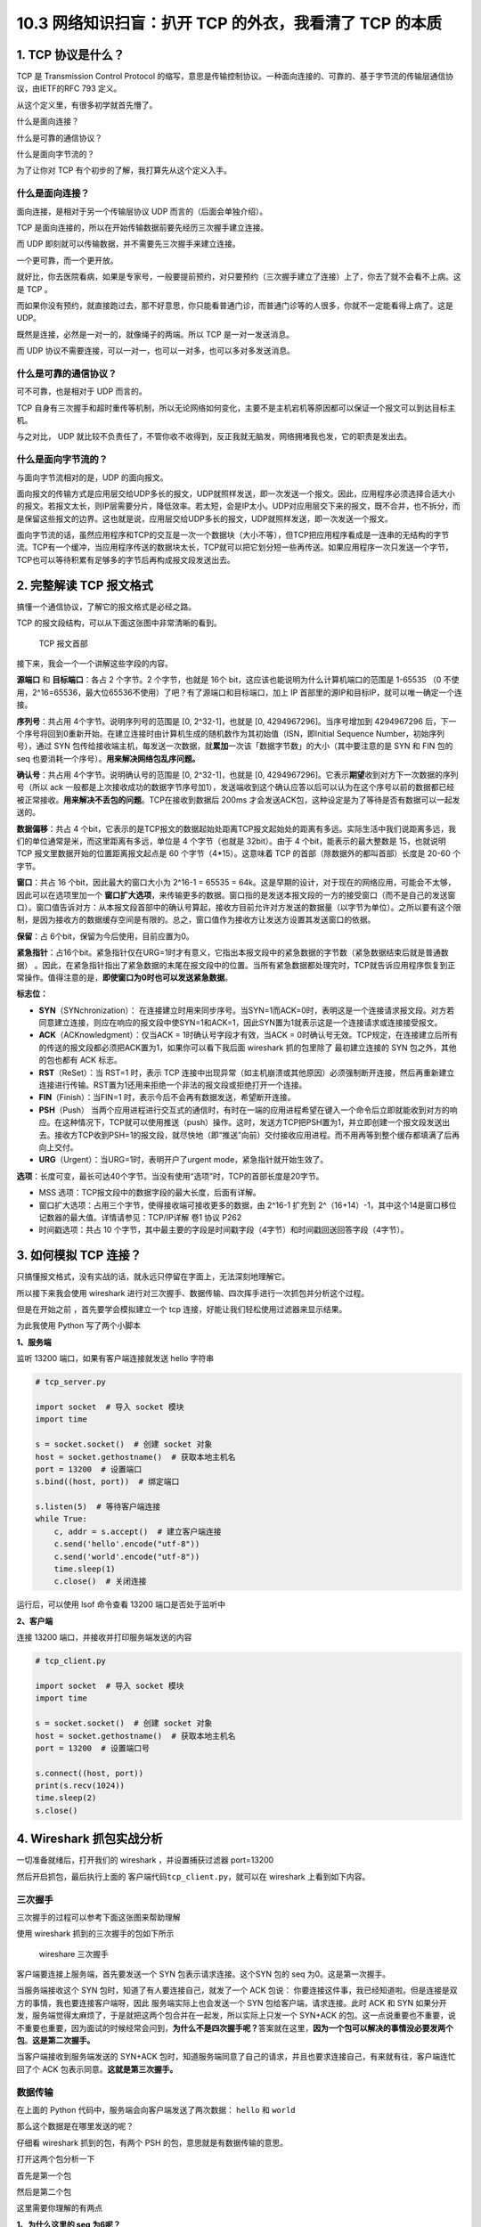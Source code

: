 10.3 网络知识扫盲：扒开 TCP 的外衣，我看清了 TCP 的本质
=======================================================

1. TCP 协议是什么？
-------------------

TCP 是 Transmission Control Protocol
的缩写，意思是传输控制协议。一种面向连接的、可靠的、基于字节流的传输层通信协议，由IETF的RFC
793 定义。

从这个定义里，有很多初学就首先懵了。

什么是面向连接？

什么是可靠的通信协议？

什么是面向字节流的？

为了让你对 TCP 有个初步的了解，我打算先从这个定义入手。

什么是面向连接？
~~~~~~~~~~~~~~~~

面向连接，是相对于另一个传输层协议 UDP 而言的（后面会单独介绍）。

TCP 是面向连接的，所以在开始传输数据前要先经历三次握手建立连接。

而 UDP 即刻就可以传输数据，并不需要先三次握手来建立连接。

一个更可靠，而一个更开放。

就好比，你去医院看病，如果是专家号，一般要提前预约，对只要预约（三次握手建立了连接）上了，你去了就不会看不上病。这是
TCP 。

而如果你没有预约，就直接跑过去，那不好意思，你只能看普通门诊，而普通门诊等的人很多，你就不一定能看得上病了。这是
UDP。

既然是连接，必然是一对一的，就像绳子的两端。所以 TCP 是一对一发送消息。

而 UDP 协议不需要连接，可以一对一，也可以一对多，也可以多对多发送消息。

什么是可靠的通信协议？
~~~~~~~~~~~~~~~~~~~~~~

可不可靠，也是相对于 UDP 而言的。

TCP
自身有三次握手和超时重传等机制，所以无论网络如何变化，主要不是主机宕机等原因都可以保证一个报文可以到达目标主机。

与之对比， UDP
就比较不负责任了，不管你收不收得到，反正我就无脑发，网络拥堵我也发，它的职责是发出去。

什么是面向字节流的？
~~~~~~~~~~~~~~~~~~~~

与面向字节流相对的是，UDP 的面向报文。

面向报文的传输方式是应用层交给UDP多长的报文，UDP就照样发送，即一次发送一个报文。因此，应用程序必须选择合适大小的报文。若报文太长，则IP层需要分片，降低效率。若太短，会是IP太小。UDP对应用层交下来的报文，既不合并，也不拆分，而是保留这些报文的边界。这也就是说，应用层交给UDP多长的报文，UDP就照样发送，即一次发送一个报文。

面向字节流的话，虽然应用程序和TCP的交互是一次一个数据块（大小不等），但TCP把应用程序看成是一连串的无结构的字节流。TCP有一个缓冲，当应用程序传送的数据块太长，TCP就可以把它划分短一些再传送。如果应用程序一次只发送一个字节，TCP也可以等待积累有足够多的字节后再构成报文段发送出去。

2. 完整解读 TCP 报文格式
------------------------

搞懂一个通信协议，了解它的报文格式是必经之路。

TCP 的报文段结构，可以从下面这张图中非常清晰的看到。

.. figure:: http://image.iswbm.com/20200605203659.png
   :alt: TCP 报文首部

   TCP 报文首部

接下来，我会一个一个讲解这些字段的内容。

**源端口** 和 **目标端口**\ ：各占 2 个字节。2 个字节，也就是 16个
bit，这应该也能说明为什么计算机端口的范围是 1-65535 （0
不使用，2^16=65536，最大位65536不使用）了吧？有了源端口和目标端口，加上
IP 首部里的源IP和目标IP，就可以唯一确定一个连接。

**序列号**\ ：共占用 4个字节。说明序列号的范围是 [0, 2^32-1]，也就是 [0,
4294967296]。当序号增加到 4294967296
后，下一个序号将回到0重新开始。在建立连接时由计算机生成的随机数作为其初始值（ISN，即Initial
Sequence Number，初始序列号），通过 SYN
包传给接收端主机，每发送一次数据，就\ **累加**\ 一次该「数据字节数」的大小（其中要注意的是
SYN 和 FIN 包的 seq 也要消耗一个序号）。\ **用来解决网络包乱序问题。**

**确认号**\ ：共占用 4个字节。说明确认号的范围是 [0, 2^32-1]，也就是 [0,
4294967296]。它表示\ **期望**\ 收到对方下一次数据的序列号（所以 ack
一般都是上次接收成功的数据字节序号加1），发送端收到这个确认应答以后可以认为在这个序号以前的数据都已经被正常接收。\ **用来解决不丢包的问题**\ 。TCP在接收到数据后
200ms 才会发送ACK包，这种设定是为了等待是否有数据可以一起发送的。

**数据偏移**\ ：共占 4
个bit，它表示的是TCP报文的数据起始处距离TCP报文起始处的距离有多远。实际生活中我们说距离多远，我们的单位通常是米，而这里距离有多远，单位是
4 个字节（也就是 32bit）。由于 4 个bit，能表示的最大整数是 15，也就说明
TCP 报文里数据开始的位置距离报文起点是 60 个字节（4*15）。这意味着 TCP
的首部（除数据外的都叫首部）长度是 20-60 个字节。

**窗口**\ ：共占 16 个bit，因此最大的窗口大小为 2^16-1 = 65535 =
64k。这是早期的设计，对于现在的网络应用，可能会不太够，因此可以在选项里加一个
**窗口扩大选项**\ ，来传输更多的数据。窗口指的是发送本报文段的一方的接受窗口（而不是自己的发送窗口）。窗口值告诉对方：从本报文段首部中的确认号算起，接收方目前允许对方发送的数据量（以字节为单位）。之所以要有这个限制，是因为接收方的数据缓存空间是有限的。总之，窗口值作为接收方让发送方设置其发送窗口的依据。

**保留**\ ：占 6个bit，保留为今后使用，目前应置为0。

**紧急指针**\ ：占16个bit。紧急指针仅在URG=1时才有意义，它指出本报文段中的紧急数据的字节数（紧急数据结束后就是普通数据）
。因此，在紧急指针指出了紧急数据的末尾在报文段中的位置。当所有紧急数据都处理完时，TCP就告诉应用程序恢复到正常操作。值得注意的是，\ **即使窗口为0时也可以发送紧急数据**\ 。

**标志位：**

-  **SYN**\ （SYNchronization）：
   在连接建立时用来同步序号。当SYN=1而ACK=0时，表明这是一个连接请求报文段。对方若同意建立连接，则应在响应的报文段中使SYN=1和ACK=1，因此SYN置为1就表示这是一个连接请求或连接接受报文。
-  **ACK**\ （ACKnowledgment）：仅当ACK = 1时确认号字段才有效，当ACK =
   0时确认号无效。TCP规定，在连接建立后所有的传送的报文段都必须把ACK置为1，如果你可以看下我后面
   wireshark 抓的包里除了 最初建立连接的 SYN 包之外，其他的包也都有 ACK
   标志。
-  **RST**\ （ReSet）：当 RST=1 时，表示 TCP
   连接中出现异常（如主机崩溃或其他原因）必须强制断开连接，然后再重新建立连接进行传输。RST置为1还用来拒绝一个非法的报文段或拒绝打开一个连接。
-  **FIN**\ （Finish）：当FIN=1
   时，表示今后不会再有数据发送，希望断开连接。
-  **PSH**\ （Push）
   当两个应用进程进行交互式的通信时，有时在一端的应用进程希望在键入一个命令后立即就能收到对方的响应。在这种情况下，TCP就可以使用推送（push）操作。这时，发送方TCP把PSH置为1，并立即创建一个报文段发送出去。接收方TCP收到PSH=1的报文段，就尽快地（即“推送”向前）交付接收应用进程。而不用再等到整个缓存都填满了后再向上交付。
-  **URG**\ （Urgent）：当URG=1时，表明开户了urgent
   mode，紧急指针就开始生效了。

**选项**\ ：长度可变，最长可达40个字节。当没有使用“选项”时，TCP的首部长度是20字节。

-  MSS 选项：TCP报文段中的数据字段的最大长度，后面有详解。
-  窗口扩大选项：占用三个字节，使得接收端可接收更多的数据，由 2^16-1
   扩充到
   2^（16+14）-1，其中这个14是窗口移位记数器的最大值。详情请参见：TCP/IP详解
   卷1 协议 P262
-  时间戳选项：共占 10
   个字节，其中最主要的字段是时间戳字段（4字节）和时间戳回送回答字段（4字节）。

3. 如何模拟 TCP 连接？
----------------------

只搞懂报文格式，没有实战的话，就永远只停留在字面上，无法深刻地理解它。

所以接下来我会使用 wireshark
进行对三次握手、数据传输、四次挥手进行一次抓包并分析这个过程。

但是在开始之前 ，首先要学会模拟建立一个 tcp
连接，好能让我们轻松使用过滤器来显示结果。

为此我使用 Python 写了两个小脚本

**1、服务端**

监听 13200 端口，如果有客户端连接就发送 hello 字符串

.. code:: python

   # tcp_server.py

   import socket  # 导入 socket 模块
   import time

   s = socket.socket()  # 创建 socket 对象
   host = socket.gethostname()  # 获取本地主机名
   port = 13200  # 设置端口
   s.bind((host, port))  # 绑定端口

   s.listen(5)  # 等待客户端连接
   while True:
       c, addr = s.accept()  # 建立客户端连接
       c.send('hello'.encode("utf-8"))
       c.send('world'.encode("utf-8"))
       time.sleep(1)
       c.close()  # 关闭连接

运行后，可以使用 lsof 命令查看 13200 端口是否处于监听中

|image0|

**2、客户端**

连接 13200 端口，并接收并打印服务端发送的内容

.. code:: python

   # tcp_client.py

   import socket  # 导入 socket 模块
   import time

   s = socket.socket()  # 创建 socket 对象
   host = socket.gethostname()  # 获取本地主机名
   port = 13200  # 设置端口号

   s.connect((host, port))
   print(s.recv(1024))
   time.sleep(2)
   s.close()

4. Wireshark 抓包实战分析
-------------------------

一切准备就绪后，打开我们的 wireshark ，并设置捕获过滤器 port=13200

|image1|

然后开启抓包，最后执行上面的 客户端代码\ ``tcp_client.py``\ ，就可以在
wireshark 上看到如下内容。

|image2|

三次握手
~~~~~~~~

三次握手的过程可以参考下面这张图来帮助理解

|image3|

使用 wireshark 抓到的三次握手的包如下所示

.. figure:: http://image.iswbm.com/image-20200603003018160.png
   :alt: wireshare 三次握手

   wireshare 三次握手

客户端要连接上服务端，首先要发送一个 SYN 包表示请求连接。这个SYN 包的
seq 为0。这是第一次握手。

当服务端接收这个 SYN 包时，知道了有人要连接自己，就发了一个 ACK 包说：
你要连接这件事，我已经知道啦。但是连接是双方的事情，我也要连接客户端呀，因此
服务端实际上也会发送一个 SYN 包给客户端，请求连接。此时 ACK 和 SYN
如果分开发，服务端觉得太麻烦了，于是就把这两个包合并在一起发，所以实际上只发一个
SYN+ACK
的包。这一点说重要也不重要，说不重要也重要，因为面试的时候经常会问到，\ **为什么不是四次握手呢？**\ 答案就在这里，\ **因为一个包可以解决的事情没必要发两个包**\ 。\ **这是第二次握手。**

当客户端接收到服务端发送的 SYN+ACK
包时，知道服务端同意了自己的请求，并且也要求连接自己，有来就有往，客户端连忙回了个
ACK 包表示同意。\ **这就是第三次握手。**

数据传输
~~~~~~~~

在上面的 Python 代码中，服务端会向客户端发送了两次数据： ``hello`` 和
``world``

那么这个数据是在哪里发送的呢？

仔细看 wireshark 抓到的包，有两个 PSH 的包，意思就是有数据传输的意思。

打开这两个包分析一下

首先是第一个包

|image4|

然后是第二个包

这里需要你理解的有两点

**1、为什么这里的 seq 为6呢？**

因为第一次的 seq
为1，len=5，一共发了5个字节，所以第二次发送，要从6开始计数啦。

**2、为什么第一次 ack 为1，而第二次ack还是1呢？**

因为客户端没有向服务端发送数据，所以 ack
将始终为1，直到客户端要向服务端发送数据。

|image5|

四次挥手
~~~~~~~~

四次挥手的过程可以参考下面这张图来帮助理解

|image6|

使用 wireshark 抓到的四次挥手的包如下所示

.. figure:: http://image.iswbm.com/image-20200603001339731.png
   :alt: wireshark 四次挥手

   wireshark 四次挥手

在服务端发送完两次数据后，调用一次了 close 方法，发送了一个 FIN
包请求关闭连接，\ **这是第一次挥手**\ ，这个 FIN 包里的 seq
为11，是两次发送的数据长度+1，很容易理解，ack 始终为
1，上面讲过了也好理解。

当客户端收到了服务端发来的 FIN
包后，知道了服务端要关闭连接了，于是就回了一个 ACK
的应答包（\ **这是第二次挥手**\ ），告诉服务端：恩，我知道了。但由于客户端这边还有一些事情要做（可能是还有数据要发送之类的，在
Python 代码里我通过 time.sleep 来模拟），所以要晚点才能关闭连接。这里的
ACK 包，seq 号 是取第一次挥手的 ack 号，而 ack 号是取 第一次挥手的 seq
+1.

等客户端事情也做完了（time.sleep 结束），也会主动发送一个 FIN
包（代码里是通过调用 close
方法实现）告诉服务端：我这边也结束了，可以关闭连接啦。这是第三次挥手。这个
FIN 包里的 seq 号还是取第一次挥手的 ack 号，而 ack 号也是取 第一次挥手的
seq +1，这和第二次挥手时是一样的。

既然是一样的，那为什么不一起发送呢？

这个问题很好。当服务端数据都发送完了要关闭连接，而客户端自己也没什么事情
要做了也要关闭连接，确实是可以一起发送。这时候就四次挥手就变成了三次挥手，所以挥手并不总是四次的。

上面解析了三次挥手，还差最后一次。

最后一次挥手，就是服务端接收到客户端的 FIN
包后，知道了客户端要关闭连接了，就回了一个 ACK 应答包。此时的 seq
为第三次挥手的 ack，而 ack 为 第三次挥手的 seq +1。

至此，四次挥手全部完成。

5. 拷问灵魂的四个问题
---------------------

问题1：为什么要三次握手？
~~~~~~~~~~~~~~~~~~~~~~~~~

在建立连接前要经历三次握手，几乎是人尽皆知的事情。

但是为什么需要三次握手，这是一个值得思考的问题。

在大多数的文章里面，讲到三次握手都会用形象的比喻来跟你解释，比如和女朋友打电话的场景。

.. code:: shell

   她：“你可以听到了吗？”
   我：“可以呀，你呢，你可以听到我的吗？” 
   她：“我也可以听到了。” # 确认对应可以听到了再对话
   我：“你吃饭了吗？“ 
   她：“吃啦。“ 

从这个例子里，可以提炼出一点，就是三次握手就是在确保连接的双方都能发送且接收到对方的消息。

这个例子是好的，但是只讲这个例子又是不够的。

这会让读者对三次握手停留在表层，导致无法真正去学习 TCP 的精髓之处。

接下来，我会说说我对 TCP 的理解。

关于
为什么需要握手（注意：这里还没开始讨论为什么要三次握手），我认为应该有两个理由：

1. 同步起始序列号，为后续数据传输做准备
2. 保证双方都可能发送数据且能接收数据

关于第一点，其实两次握手就可以，客户端把自己的 seq 通过 SYN
包告诉服务端，而服务端把自己的 seq 通过 SYN+ACK 包告诉客户端。

而第二点呢，必须要三次握手才能保证，这个大家应该能够理解，不再赘述。

**除此之外，在网络上，你会经常看到还有第三个理由**

他们的论据是在 RFC 793 中可以找出下面这句话

   The principle reason for the three-way handshake is to prevent old
   duplicate connection initiations from causing confusion.

翻译一下，就是三次握手的最主要原因是为了防止旧的重复连接初始化造成混乱。

怎么理解这句话呢？举个例子吧

由于网络环境是错综复杂的，当我们发送了一个SYN包 a
后，很有可能过了很久还没有到达目标机器，此时，客户端会重新发送一个 SYN
包 b重新请求连接。

|image7|

b 包比 a 包先到达了目标机器（即使a包是先发的），当目标机器收到了 b
包，就会回复给源机器一个回包，当后面 a
包也到达了目标机器后，对于目标机器来说，虽然a 和 b 是来源于同一机器
同一端口，但是它才不管是不是重复连接，因为对于目标机器来说，只要来请求连接我都欢迎，收一个我回一个，至于哪个才是最新的连接，哪个是重复的？它不管，它把这个职责交还给了客户端，毕竟哪个包才是最新的，它最清楚了。

那问题就来了，源机器是如何决定 a 包过期的呢？

源机器 收到了来自目标机器 对 a 包的 ACK
回应后，通过自身的上下文信息，知道了这是一个历史连接（序列号过期或超时），那么客户端就会发送
``RST`` 报文给服务端，表示中止这一次连接。

由此，我们可以看到，三次握手可以解决这个重复连接的问题。

这里请注意，我说的是 **可以解决**\ ，而不是说
**因此我们需要三次握手**\ 。

没有第三次握手会有多个重复连接导致浪费资源，是建立在三次请求才会建立连接的基础上才会出现的问题，这不是设计三次请求的原因。只是三次握手刚好也解决了这个问题，这个逻辑要搞清楚。

问题2：为什么不是握手两次？
~~~~~~~~~~~~~~~~~~~~~~~~~~~

这个问题可以转换成『只握手两次就建立连接会出现什么样的问题？』

还是用给女朋友打电话这个例子，男朋友如果没有跟女朋友确认对方是否可以听到自己的话，就自己一直在说说说，最后只能尴尬收场。这就是我们所说的不可靠的连接，只是单向，而不是双向。

.. code:: shell

   她：“你可以听到了吗？”
   我：“可以呀”   # 没有向对方确认是否可以听到自己就开始一直说说说
   我：“你吃饭了吗？“ 
   我：“人呢？“ 
   我：“喂？“ 
   我：“去哪啦？“ 

在实际应用上，其实只握手两次还会出现更严重的问题，那就是资源浪费。

还是上面那个例子，a 包由于网络拥堵，迟迟没有发到目标机器
，由于超时源机器会重新发送一个 SYN 包
b，如果只进行了两次握手，目标机器就建立了连接，那么当 b
包到达后，目标机器又会创建一个连接，而这个连接是无用的、多余的。

|image8|

这里仅仅假设只超时重发一次就成功了，如果超时重发了 10
次，甚至更多呢？本来TCP 传输只需要一个连接就行了，现在服务端却创建了 n
个 连接，对于服务器资源来说无疑是非常浪费的。

问题3：为什么不是握手四次？
~~~~~~~~~~~~~~~~~~~~~~~~~~~

看到这里，你应该很清楚 三次握手的流程了。

那么握手四次是什么样的呢？

还是以给女朋友打电话的例子来说明

.. code:: shell

   她：“你可以听到了吗？”
   我：“可以呀!” 
   我：“你呢，你可以听到我的吗？” 
   她：“我也可以听到了。” 

和三次握手相对比，其实就是把原来第二次握手的内容拆分成两次发送。

|image9|

所以为什么不握手四次？

因为三次握手就可以完成的事，为什么要四次握手呢？没必要。

问题4：为什么不握手五次或更多？
~~~~~~~~~~~~~~~~~~~~~~~~~~~~~~~

这个问题有点迷，你可能还不太清楚，还是以跟女朋友打电话为例

.. code:: shell

   她：“你可以听到了吗？”
   我：“可以呀，你呢，你可以听到我的吗？” 
   她：“恩，我也可以听到了。你呢，现在还可以听到吗？” 
   我：“可以呀，现在你那边还听到我的吗？” 
   她：“是的，可以，你呢，可以听到我现在说的吗”
   我：“可以听到，那你呢？”
   ...
   ...

在每一次跟确认可以听到对方的声音时，还生怕这个消息对方收不到这个消息，所以两个人就一直在确认，跟个zz一样。

所以你问我，为什么不握手五次或更多？

因为三次是基本保障，再多一个，就是多余，容易死循环。

6. MTU 和 MSS 是什么？
----------------------

MTU
~~~

Maximum Transmission Unit，最大传输单元。

在TCP/IP协议族中，指的是\ **IP数据报**\ 能经过一个\ **物理网络**\ 的\ **最大报文长度**\ ，其中包括了IP首部(从20个字节到60个字节不等)。

由此我们知道，MTU 为多大跟链路层的介质有关，我们接触最多的以太网的 MTU
设为1500字节。

其他的你可以参考 下面这张图（摘自维基百科）

|image10|

如果上层协议（如 TCP）交给IP协议的内容实在是太多，使得 IP
报文的大小超过了 MTU ，以以太网为例，如果 IP 报文大小超过了1500 Bytes
，那么\ **IP报文就必须要分片传输**\ ，到达目的主机或目的路由器之后由其进行重组分片。

IP分片发生在IP层，不仅源端主机会进行分片，中间的路由器也有可能分片，因为不同的网络的MTU是不一样的，如果传输路径上的某个网络的MTU比源端网络的MTU要小，路由器就可能对IP数据报再次进行分片。而分片数据的重组只会发生在目的端的IP层。

MSS
~~~

Maximum Segment Size ，它表示的是 TCP 报文段中的数据字段的最大长度。

数据字段加上TCP首部才等于整个的TCP报文段。所以MSS并不是整个TCP报文段的最大长度，而是“TCP报文段长度减去TCP首部长度”。

MSS 和 MTU 的关系是：

MSS = MTU - IP首部大小 - TCP首部大小

|image11|

**那为什么要规定一个最大报文长度MSS呢？**

这并不是考虑接受方的接收缓存可能存放不下TCP报文段中的数据。实际上，MSS与接收窗口值没有关系。我们知道，TCP报文段的数据部分，至少要加上40字节的首部（TCP首部20字节和IP首部20字节，这里还没有考虑首部中的可选部分）才能组装成一个IP数据报。

若选择较小的MSS长度，网络的利用率就降低。设想在极端情况下，当TCP报文段只含有1字节的数据时，在IP层传输的数据报的开销至少有40字节（包括TCP报文段的首部和IP数据报的首部）。这样，对网络的利用率就不会超过1/41。到了数据链路层还要加上一些开销。

但反过来，若TCP报文段非常长，那么在IP层传输时就有可能要分解成多个短数据报片。在终点要把收到的各个短数据报片组成成原来的TCP报文段，当传输出错时还要进行重传。

IP层是没有超时重传机制的，如果IP层对一个数据包进行了分片，只要有一个分片丢失了，只能依赖于传输层进行重传，结果是所有的分片都要重传一遍，这个代价有点大。

因此，MSS应尽可能大些，只要在IP层传输时不需要分片就行。由于IP数据报所经历的路径是动态变化的，因此在这条路径上确定的不需要的分片的MSS，如果改走另一条路径就可能需要进行分片。\ **因此最佳的MSS是很难确定的**\ 。

在连接过程中，双方都把自己能够支持的MSS写入这一字段，以后就按照这个数值传输数据，两个传送方向可以有不同的MSS值。若主机未填写这一项，则MSS的默认值是536字节长。因此，所有在互联网上的主机都应该接受的报文段长度是536+20（固定首部长度）=556字节。

7. 网络编程的常规步骤
---------------------

上面为了方便抓包，我使用了 Python 写了一个服务器和客户端程序进行通信。

这里有必要说一下，面向 TCP 进行网络编程的常规步骤

|image12|

如果是服务端：

1. 用函数socket() 创建一个socket；

2. 用函数setsockopt() 设置socket属性; **可选步骤**

3. 用函数bind() 绑定IP地址、端口等信息到socket上;

4. 用函数listen() 开启监听；

5. 用函数accept() 接收客户端上来的连接；

6. 用函数send()和recv() 或者 read()和write() 收发数据;

7. 关闭网络连接；

8. 关闭监听；

而如果是客户端：

1. 用函数socket() 创建一个socket；

2. 用函数setsockopt() 设置socket属性 ；\ **可选步骤**

3. 用函数bind() 绑定IP地址、端口等信息到socket上; **可选步骤**
4. 用函数connect() 对方的IP地址和端口连接服务器 ；
5. 用函数send()和recv() 或者 read()和write() 收发数据;
6. 关闭网络连接；

其中最主要、最关键的有三个函数：

connect()
~~~~~~~~~

它是一个阻塞函数，通过 TCP 三次握手与服务器建立连接。

一般的情况下 客户端的connect函数 默认是阻塞行为
直到三次握手阶段成功为止。

listen()
~~~~~~~~

不是一个阻塞函数： 它会将套接字 和 套接字对应队列的长度告诉Linux内核

他是被动连接的 一直监听来自不同客户端的请求 listen函数只要
作用将socketfd 变成被动的连接监听socket 其中参数backlog作用
设置内核中队列的长度 。

accpet()
~~~~~~~~

是一个阻塞函数，它会从处于 established 状态的队列中取出完成的连接。

当队列中没有完成连接时候就会阻塞，直到取出队列中已完成连接的用户连接为止。

那如果服务器没有及时调用 accept 函数取走完成连接的队列怎么办呢？

服务器的连接队列满掉后，服务器不会对再对建立新连接的 SYN
进行应答，所以客户端的 connect 就会返回 ETIMEDOUT。

8. 注意事项
-----------

ack 和 ACK 有区别吗？
~~~~~~~~~~~~~~~~~~~~~

上面的分析三次握手和四次挥手时，有一个细节问题，可能不是那么重要，但是需要你搞清楚。

就是 ack 和 ACK 是否一致？答案是否定的

如果是 大写的 ACK ，表示的是标志位里的 flag，除了最初建立连接时的 SYN
包之外，后续的所有包此位都会被置为 1。

如果是 小写的
ack，表示的是希望确认号，表示的是希望接收到对方下一次数据的序列号， ack
一般都是上次接收成功的数据字节序号加1。

TCP 包最多可传输多少数据？
~~~~~~~~~~~~~~~~~~~~~~~~~~

对于TCP协议来说，整个包的最大长度是由最大传输大小（MSS，Maxitum Segment
Size）决定，MSS就是TCP数据包每次能够传输的最大数据分段。

为了达到最佳的传输效能 TCP协议在建立连接的时候通常要协商双方的MSS值。

通讯双方会根据双方提供的 MSS值的较小值来确定为这次连接的 MSS值。

在以太网中，MTU 为 1500 Bytes，减去IP数据包包头的大小20Bytes 和
TCP数据段的包头20Bytes，TCP 层最大的 MSS 为 1460。

9. 异常情况分析
---------------

试图与一个不存在的端口建立连接(主机正常)
~~~~~~~~~~~~~~~~~~~~~~~~~~~~~~~~~~~~~~~~

这里的不存在的端口是指在服务器端没有程序监听在该端口。我们的客户端就调用connect，试图与其建立连接。这时会发生什么呢?

这种情况下我们在客户端通常会收到如下异常内容：

.. code:: python

   Traceback (most recent call last):
     File "/Users/MING/Code/Python/tcp_client.py", line 8, in <module>
       s.connect((host, port))
   ConnectionRefusedError: [Errno 61] Connection refused

试想一下，服务端本来就没有程序监听在这个接口，因此在服务端是无法完成连接的建立过程的。我们参考三次握手的流程可以知道当客户端的SYNC包到达服务端时，TCP协议没有找到监听的套接字，就会向客户端发送一个错误的报文，告诉客户端产生了错误。而该错误报文就是一个包含RST的报文。这种异常情况也很容易模拟，我们只需要写一个小程序，连接服务器上没有监听的端口即可。如下是通过wireshark捕获的数据包，可以看到红色部分的RST报文。

|image13|

试图与一个某端口建立连接但该主机已经宕机(主机宕机)
~~~~~~~~~~~~~~~~~~~~~~~~~~~~~~~~~~~~~~~~~~~~~~~~~~

这也是一种比较常见的情况，当某台服务器主机宕机了，而客户端并不知道，因此会重复发送SYNC数据包.

如下图所示，可以看到客户端每隔一段时间就会向服务端发送一个SYNC数据包。这里面具体的时间是跟TCP协议相关的，具体时间不同的操作系统实现可能稍有不同。

|image14|

建立连接时，服务器应用被阻塞(或者僵死)
~~~~~~~~~~~~~~~~~~~~~~~~~~~~~~~~~~~~~~

还有一种异常情况是，客户端建立连接的过程中服务端应用处于僵死状态，这种情况在实际中也会经常出现(我们假设仅仅应用程序僵死，而内核没有僵死)。

对于TCP的服务端来说，当它收到SYN数据包时，就会创建一个套接字的数据结构并给客户端回复ACK，再次收到客户端的ACK时会将套接字数据结构的状态转换为ESTABLISHED，并将其加入就绪队列。

当上面的套接字处于就绪队列时，accept函数才被唤醒了，可以从套接字中读取数据。

在 accept
返回之前，客户端也是可以发送数据的，因为数据的发送与接收都是在内核态进行的。客户端发送数据后，服务端的网卡会先接收，然后通过中断通知IP层，再上传到TCP层。TCP层根据目的端口和地址将数据存入关联的缓冲区。

到此，可以得出几点结论。

1. 在 accept 返回之前，三次握手已经完成。
2. TCP的客户端是否可以发送数据与服务端程序是否工作没有关系。

但是如果内核也处于僵死状态，那情况可就完全不一样了。

此时由于机器完全卡死，TCP服务端无法接受任何消息，自然也无法给客户端发送任何应答报文，也不会有后续发送数据的环节了。

10. 参考文章
------------

`TCP报文段的首部格式 <https://blog.csdn.net/qq_32998153/article/details/79680704>`__

`TCP
、UDP、IP包的最大长度 <https://www.cnblogs.com/jiangzhaowei/p/9273854.html>`__

`理解了这些异常现象才敢说真正懂了TCP协议 <https://network.51cto.com/art/201905/596543.htm>`__

`近 40 张图解被问千百遍的 TCP
三次握手和四次挥手面试题 <https://mp.weixin.qq.com/s/tH8RFmjrveOmgLvk9hmrkw>`__

.. |image0| image:: http://image.iswbm.com/image-20200601221524846.png
.. |image1| image:: http://image.iswbm.com/image-20200601222110435.png
.. |image2| image:: http://image.iswbm.com/image-20200602234904143.png
.. |image3| image:: http://image.iswbm.com/20200605130951.png
.. |image4| image:: http://image.iswbm.com/image-20200602235431620.png
.. |image5| image:: http://image.iswbm.com/image-20200602235723214.png
.. |image6| image:: http://image.iswbm.com/20200605192855.png
.. |image7| image:: http://image.iswbm.com/20200605200027.png
.. |image8| image:: http://image.iswbm.com/20200605201138.png
.. |image9| image:: http://image.iswbm.com/20200605202450.png
.. |image10| image:: http://image.iswbm.com/image-20200604204657243.png
.. |image11| image:: http://image.iswbm.com/tcp_pdus.png
.. |image12| image:: http://image.iswbm.com/20200605204727.png
.. |image13| image:: http://image.iswbm.com/image-20200604223625787.png
.. |image14| image:: http://image.iswbm.com/image-20200604224127512.png

